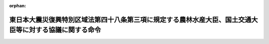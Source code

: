 .. _423M60000A02001_20170426_429M60000A04001:

:orphan:

========================================================================================================
東日本大震災復興特別区域法第四十八条第三項に規定する農林水産大臣、国土交通大臣等に対する協議に関する命令
========================================================================================================

.. raw:: html
    
    
    <main id="contentsLaw" class="active">
    <div id="innerDocument" class="active">
    
    
    
    
    <div style="margin-bottom: 12px;">
    <div id="lawTitleNo" style="font-size: 1.067rem; font-weight: bold;" class="_shokanBoxParent">平成二十三年内閣府・農林水産省・国土交通省令第一号<div class="_shokanBox"></div>
    <div class="_inyoBox" id="_inyo_"></div>
    </div>
    <div id="lawTitle" style="margin-left: 3rem; font-size: 1.5rem; font-weight: bold; line-height: 1.25em;" class="_shokanBoxParent">
    <span data-xpath="">東日本大震災復興特別区域法第四十八条第三項に規定する農林水産大臣、国土交通大臣等に対する協議に関する命令</span><div class="_shokanBox" id="_shokan_"><div class="_shokanBtnIcons"></div></div>
    <div class="_inyoBox" id="_inyo_"></div>
    </div>
    </div><section id="EnactStatement" class="active EnactStatement"><div class="_div_EnactStatement _shokanBoxParent" style="text-indent: 1em;">
    <span data-xpath="">東日本大震災復興特別区域法（平成二十三年法律第百二十二号）第四十八条第三項の規定に基づき、東日本大震災復興特別区域法第四十八条第三項に規定する農林水産大臣、国土交通大臣等に対する協議に関する命令を次のように定める。</span><div class="_shokanBox" id="_shokan_"><div class="_shokanBtnIcons"></div></div>
    <div class="_inyoBox" id="_inyo_"></div>
    </div></section><section id="MainProvision" class="active MainProvision"><section class="active Paragraph"><div style="margin-left: 1em; text-indent: -1em;" class="_div_ParagraphSentence _shokanBoxParent">
    <span style="font-weight: bold;">１</span>　<span data-xpath="">東日本大震災復興特別区域法（以下「法」という。）第四十八条第三項の規定により協議をし、又は同意を得ようとする被災関連市町村等（法第四十六条第三項に規定する被災関連市町村等をいう。）は、協議書に復興整備計画（法第四十六条第一項に規定する復興整備計画をいう。）に記載しようとする法第四十八条第三項各号に掲げる事項を記載した書類、当該事項に係る土地利用方針（法第四十六条第二項第三号に規定する土地利用方針をいう。）を記載した書類その他農林水産大臣及び国土交通大臣が定める書類を添えて、これらを当該各号に定める者（協議又は同意に係る者に限る。）に提出するものとする。</span><div class="_shokanBox" id="_shokan_"><div class="_shokanBtnIcons"></div></div>
    <div class="_inyoBox" id="_inyo_"></div>
    </div></section><section class="active Paragraph"><div style="margin-left: 1em; text-indent: -1em;" class="_div_ParagraphSentence _shokanBoxParent">
    <span style="font-weight: bold;">２</span>　<span data-xpath="">法第四十八条第三項第二号、第三号、第七号、第九号又は第十号に掲げる事項について協議をし、又は同意を得ようとする場合における前項の協議書及び書類は、内閣総理大臣を経由して提出するものとする。</span><div class="_shokanBox" id="_shokan_"><div class="_shokanBtnIcons"></div></div>
    <div class="_inyoBox" id="_inyo_"></div>
    </div></section></section><section id="" class="active SupplProvision"><div class="_div_SupplProvisionLabel SupplProvisionLabel _shokanBoxParent" style="margin-bottom: 10px; margin-left: 3em; font-weight: bold;">
    <span data-xpath="">附　則</span><div class="_shokanBox" id="_shokan_"><div class="_shokanBtnIcons"></div></div>
    <div class="_inyoBox" id="_inyo_"></div>
    </div>
    <section class="active Paragraph"><div style="text-indent: 1em;" class="_div_ParagraphSentence _shokanBoxParent">
    <span data-xpath="">この命令は、法の施行の日（平成二十三年十二月二十六日）から施行する。</span><div class="_shokanBox" id="_shokan_"><div class="_shokanBtnIcons"></div></div>
    <div class="_inyoBox" id="_inyo_"></div>
    </div></section></section><section id="" class="active SupplProvision"><div class="_div_SupplProvisionLabel SupplProvisionLabel _shokanBoxParent" style="margin-bottom: 10px; margin-left: 3em; font-weight: bold;">
    <span data-xpath="">附　則</span>　（平成二九年四月二六日復興庁・農林水産省・国土交通省令第一号）<div class="_shokanBox" id="_shokan_"><div class="_shokanBtnIcons"></div></div>
    <div class="_inyoBox" id="_inyo_"></div>
    </div>
    <section class="active Paragraph"><div style="text-indent: 1em;" class="_div_ParagraphSentence _shokanBoxParent">
    <span data-xpath="">この命令は、公布の日から施行する。</span><div class="_shokanBox" id="_shokan_"><div class="_shokanBtnIcons"></div></div>
    <div class="_inyoBox" id="_inyo_"></div>
    </div></section></section>
    
    
    
    
    
    </div>
    </main>
    
    
